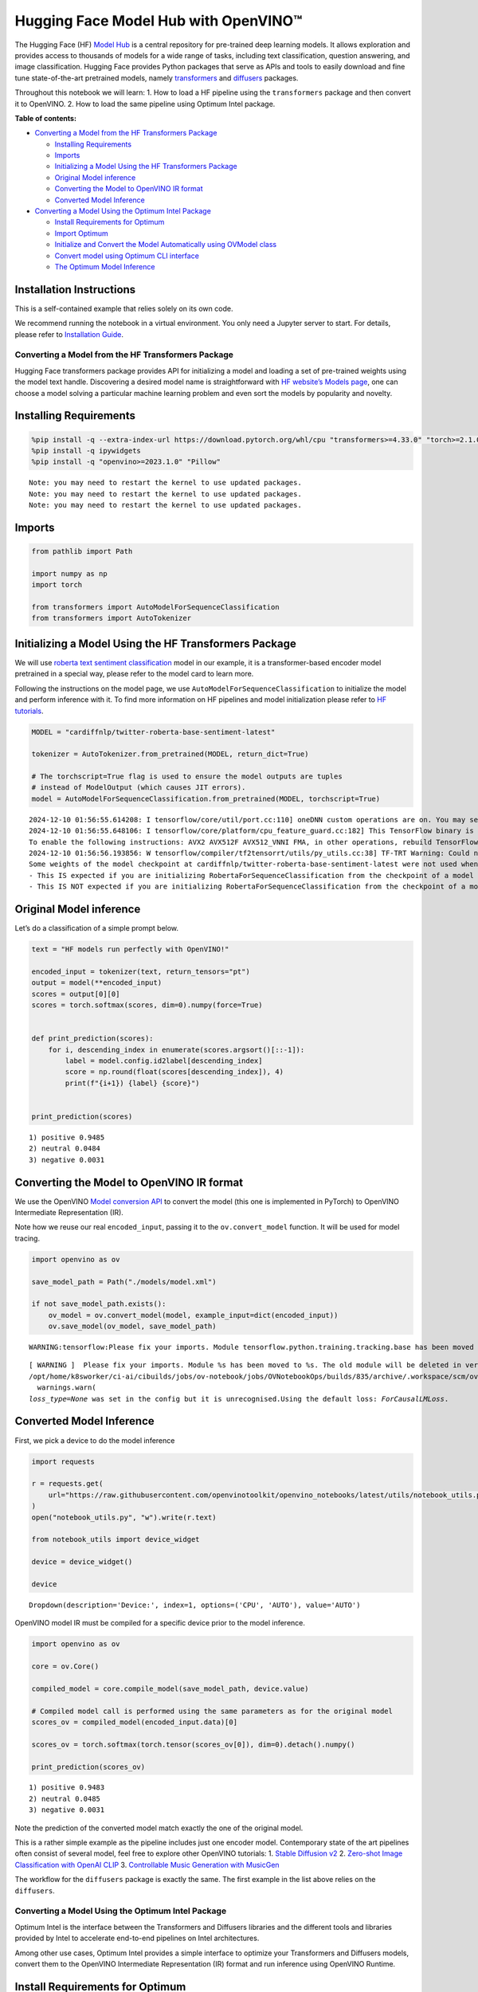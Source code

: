 Hugging Face Model Hub with OpenVINO™
=======================================

The Hugging Face (HF) `Model Hub <https://huggingface.co/models>`__ is a
central repository for pre-trained deep learning models. It allows
exploration and provides access to thousands of models for a wide range
of tasks, including text classification, question answering, and image
classification. Hugging Face provides Python packages that serve as APIs
and tools to easily download and fine tune state-of-the-art pretrained
models, namely
`transformers <https://github.com/huggingface/transformers>`__ and
`diffusers <https://github.com/huggingface/diffusers>`__ packages.

|image0|

Throughout this notebook we will learn: 1. How to load a HF pipeline
using the ``transformers`` package and then convert it to OpenVINO. 2.
How to load the same pipeline using Optimum Intel package.


**Table of contents:**


-  `Converting a Model from the HF Transformers
   Package <#converting-a-model-from-the-hf-transformers-package>`__

   -  `Installing Requirements <#installing-requirements>`__
   -  `Imports <#imports>`__
   -  `Initializing a Model Using the HF Transformers
      Package <#initializing-a-model-using-the-hf-transformers-package>`__
   -  `Original Model inference <#original-model-inference>`__
   -  `Converting the Model to OpenVINO IR
      format <#converting-the-model-to-openvino-ir-format>`__
   -  `Converted Model Inference <#converted-model-inference>`__

-  `Converting a Model Using the Optimum Intel
   Package <#converting-a-model-using-the-optimum-intel-package>`__

   -  `Install Requirements for
      Optimum <#install-requirements-for-optimum>`__
   -  `Import Optimum <#import-optimum>`__
   -  `Initialize and Convert the Model Automatically using OVModel
      class <#initialize-and-convert-the-model-automatically-using-ovmodel-class>`__
   -  `Convert model using Optimum CLI
      interface <#convert-model-using-optimum-cli-interface>`__
   -  `The Optimum Model Inference <#the-optimum-model-inference>`__

Installation Instructions
~~~~~~~~~~~~~~~~~~~~~~~~~

This is a self-contained example that relies solely on its own code.

We recommend running the notebook in a virtual environment. You only
need a Jupyter server to start. For details, please refer to
`Installation
Guide <https://github.com/openvinotoolkit/openvino_notebooks/blob/latest/README.md#-installation-guide>`__.

.. |image0| image:: https://github.com/huggingface/optimum-intel/raw/main/readme_logo.png

Converting a Model from the HF Transformers Package
---------------------------------------------------



Hugging Face transformers package provides API for initializing a model
and loading a set of pre-trained weights using the model text handle.
Discovering a desired model name is straightforward with `HF website’s
Models page <https://huggingface.co/models>`__, one can choose a model
solving a particular machine learning problem and even sort the models
by popularity and novelty.

Installing Requirements
~~~~~~~~~~~~~~~~~~~~~~~



.. code:: ipython3

    %pip install -q --extra-index-url https://download.pytorch.org/whl/cpu "transformers>=4.33.0" "torch>=2.1.0"
    %pip install -q ipywidgets
    %pip install -q "openvino>=2023.1.0" "Pillow"


.. parsed-literal::

    Note: you may need to restart the kernel to use updated packages.
    Note: you may need to restart the kernel to use updated packages.
    Note: you may need to restart the kernel to use updated packages.


Imports
~~~~~~~



.. code:: ipython3

    from pathlib import Path

    import numpy as np
    import torch

    from transformers import AutoModelForSequenceClassification
    from transformers import AutoTokenizer

Initializing a Model Using the HF Transformers Package
~~~~~~~~~~~~~~~~~~~~~~~~~~~~~~~~~~~~~~~~~~~~~~~~~~~~~~



We will use `roberta text sentiment
classification <https://huggingface.co/cardiffnlp/twitter-roberta-base-sentiment-latest>`__
model in our example, it is a transformer-based encoder model pretrained
in a special way, please refer to the model card to learn more.

Following the instructions on the model page, we use
``AutoModelForSequenceClassification`` to initialize the model and
perform inference with it. To find more information on HF pipelines and
model initialization please refer to `HF
tutorials <https://huggingface.co/learn/nlp-course/chapter2/2?fw=pt#behind-the-pipeline>`__.

.. code:: ipython3

    MODEL = "cardiffnlp/twitter-roberta-base-sentiment-latest"

    tokenizer = AutoTokenizer.from_pretrained(MODEL, return_dict=True)

    # The torchscript=True flag is used to ensure the model outputs are tuples
    # instead of ModelOutput (which causes JIT errors).
    model = AutoModelForSequenceClassification.from_pretrained(MODEL, torchscript=True)


.. parsed-literal::

    2024-12-10 01:56:55.614208: I tensorflow/core/util/port.cc:110] oneDNN custom operations are on. You may see slightly different numerical results due to floating-point round-off errors from different computation orders. To turn them off, set the environment variable `TF_ENABLE_ONEDNN_OPTS=0`.
    2024-12-10 01:56:55.648106: I tensorflow/core/platform/cpu_feature_guard.cc:182] This TensorFlow binary is optimized to use available CPU instructions in performance-critical operations.
    To enable the following instructions: AVX2 AVX512F AVX512_VNNI FMA, in other operations, rebuild TensorFlow with the appropriate compiler flags.
    2024-12-10 01:56:56.193856: W tensorflow/compiler/tf2tensorrt/utils/py_utils.cc:38] TF-TRT Warning: Could not find TensorRT
    Some weights of the model checkpoint at cardiffnlp/twitter-roberta-base-sentiment-latest were not used when initializing RobertaForSequenceClassification: ['roberta.pooler.dense.bias', 'roberta.pooler.dense.weight']
    - This IS expected if you are initializing RobertaForSequenceClassification from the checkpoint of a model trained on another task or with another architecture (e.g. initializing a BertForSequenceClassification model from a BertForPreTraining model).
    - This IS NOT expected if you are initializing RobertaForSequenceClassification from the checkpoint of a model that you expect to be exactly identical (initializing a BertForSequenceClassification model from a BertForSequenceClassification model).


Original Model inference
~~~~~~~~~~~~~~~~~~~~~~~~



Let’s do a classification of a simple prompt below.

.. code:: ipython3

    text = "HF models run perfectly with OpenVINO!"

    encoded_input = tokenizer(text, return_tensors="pt")
    output = model(**encoded_input)
    scores = output[0][0]
    scores = torch.softmax(scores, dim=0).numpy(force=True)


    def print_prediction(scores):
        for i, descending_index in enumerate(scores.argsort()[::-1]):
            label = model.config.id2label[descending_index]
            score = np.round(float(scores[descending_index]), 4)
            print(f"{i+1}) {label} {score}")


    print_prediction(scores)


.. parsed-literal::

    1) positive 0.9485
    2) neutral 0.0484
    3) negative 0.0031


Converting the Model to OpenVINO IR format
~~~~~~~~~~~~~~~~~~~~~~~~~~~~~~~~~~~~~~~~~~

We use the OpenVINO `Model
conversion
API <https://docs.openvino.ai/2025/openvino-workflow/model-preparation.html#convert-a-model-with-python-convert-model>`__
to convert the model (this one is implemented in PyTorch) to OpenVINO
Intermediate Representation (IR).

Note how we reuse our real ``encoded_input``, passing it to the
``ov.convert_model`` function. It will be used for model tracing.

.. code:: ipython3

    import openvino as ov

    save_model_path = Path("./models/model.xml")

    if not save_model_path.exists():
        ov_model = ov.convert_model(model, example_input=dict(encoded_input))
        ov.save_model(ov_model, save_model_path)


.. parsed-literal::

    WARNING:tensorflow:Please fix your imports. Module tensorflow.python.training.tracking.base has been moved to tensorflow.python.trackable.base. The old module will be deleted in version 2.11.


.. parsed-literal::

    [ WARNING ]  Please fix your imports. Module %s has been moved to %s. The old module will be deleted in version %s.
    /opt/home/k8sworker/ci-ai/cibuilds/jobs/ov-notebook/jobs/OVNotebookOps/builds/835/archive/.workspace/scm/ov-notebook/.venv/lib/python3.8/site-packages/transformers/modeling_utils.py:5006: FutureWarning: `_is_quantized_training_enabled` is going to be deprecated in transformers 4.39.0. Please use `model.hf_quantizer.is_trainable` instead
      warnings.warn(
    `loss_type=None` was set in the config but it is unrecognised.Using the default loss: `ForCausalLMLoss`.


Converted Model Inference
~~~~~~~~~~~~~~~~~~~~~~~~~



First, we pick a device to do the model inference

.. code:: ipython3

    import requests

    r = requests.get(
        url="https://raw.githubusercontent.com/openvinotoolkit/openvino_notebooks/latest/utils/notebook_utils.py",
    )
    open("notebook_utils.py", "w").write(r.text)

    from notebook_utils import device_widget

    device = device_widget()

    device




.. parsed-literal::

    Dropdown(description='Device:', index=1, options=('CPU', 'AUTO'), value='AUTO')



OpenVINO model IR must be compiled for a specific device prior to the
model inference.

.. code:: ipython3

    import openvino as ov

    core = ov.Core()

    compiled_model = core.compile_model(save_model_path, device.value)

    # Compiled model call is performed using the same parameters as for the original model
    scores_ov = compiled_model(encoded_input.data)[0]

    scores_ov = torch.softmax(torch.tensor(scores_ov[0]), dim=0).detach().numpy()

    print_prediction(scores_ov)


.. parsed-literal::

    1) positive 0.9483
    2) neutral 0.0485
    3) negative 0.0031


Note the prediction of the converted model match exactly the one of the
original model.

This is a rather simple example as the pipeline includes just one
encoder model. Contemporary state of the art pipelines often consist of
several model, feel free to explore other OpenVINO tutorials: 1. `Stable
Diffusion v2 <stable-diffusion-v2-with-output.html>`__ 2. `Zero-shot Image
Classification with OpenAI
CLIP <clip-zero-shot-image-classification-with-output.html>`__ 3. `Controllable Music
Generation with MusicGen <music-generation-with-output.html>`__

The workflow for the ``diffusers`` package is exactly the same. The
first example in the list above relies on the ``diffusers``.

Converting a Model Using the Optimum Intel Package
--------------------------------------------------



Optimum Intel is the interface between the Transformers and
Diffusers libraries and the different tools and libraries provided by
Intel to accelerate end-to-end pipelines on Intel architectures.

Among other use cases, Optimum Intel provides a simple interface to
optimize your Transformers and Diffusers models, convert them to the
OpenVINO Intermediate Representation (IR) format and run inference using
OpenVINO Runtime.

Install Requirements for Optimum
~~~~~~~~~~~~~~~~~~~~~~~~~~~~~~~~



.. code:: ipython3

    %pip install -q "git+https://github.com/huggingface/optimum-intel.git" onnx


.. parsed-literal::

    huggingface/tokenizers: The current process just got forked, after parallelism has already been used. Disabling parallelism to avoid deadlocks...
    To disable this warning, you can either:
    	- Avoid using `tokenizers` before the fork if possible
    	- Explicitly set the environment variable TOKENIZERS_PARALLELISM=(true | false)


.. parsed-literal::

    Note: you may need to restart the kernel to use updated packages.


Import Optimum
~~~~~~~~~~~~~~



Documentation for Optimum Intel states: >You can now easily perform
inference with OpenVINO Runtime on a variety of Intel processors (see
the full list of supported devices). For that, just replace the
``AutoModelForXxx`` class with the corresponding ``OVModelForXxx``
class.

You can find more information in `Optimum Intel
documentation <https://huggingface.co/docs/optimum/intel/inference>`__.

.. code:: ipython3

    from optimum.intel.openvino import OVModelForSequenceClassification

Initialize and Convert the Model Automatically using OVModel class
~~~~~~~~~~~~~~~~~~~~~~~~~~~~~~~~~~~~~~~~~~~~~~~~~~~~~~~~~~~~~~~~~~



To load a Transformers model and convert it to the OpenVINO format on
the fly, you can set ``export=True`` when loading your model. The model
can be saved in OpenVINO format using ``save_pretrained`` method and
specifying a directory for storing the model as an argument. For the
next usage, you can avoid the conversion step and load the saved early
model from disk using ``from_pretrained`` method without export
specification. We also specified ``device`` parameter for compiling the
model on the specific device, if not provided, the default device will
be used. The device can be changed later in runtime using
``model.to(device)``, please note that it may require some time for
model compilation on a newly selected device. In some cases, it can be
useful to separate model initialization and compilation, for example, if
you want to reshape the model using ``reshape`` method, you can postpone
compilation, providing the parameter ``compile=False`` into
``from_pretrained`` method, compilation can be performed manually using
``compile`` method or will be performed automatically during first
inference run.

.. code:: ipython3

    model = OVModelForSequenceClassification.from_pretrained(MODEL, export=True, device=device.value)

    # The save_pretrained() method saves the model weights to avoid conversion on the next load.
    model.save_pretrained("./models/optimum_model")


.. parsed-literal::

    Some weights of the model checkpoint at cardiffnlp/twitter-roberta-base-sentiment-latest were not used when initializing RobertaForSequenceClassification: ['roberta.pooler.dense.bias', 'roberta.pooler.dense.weight']
    - This IS expected if you are initializing RobertaForSequenceClassification from the checkpoint of a model trained on another task or with another architecture (e.g. initializing a BertForSequenceClassification model from a BertForPreTraining model).
    - This IS NOT expected if you are initializing RobertaForSequenceClassification from the checkpoint of a model that you expect to be exactly identical (initializing a BertForSequenceClassification model from a BertForSequenceClassification model).


Convert model using Optimum CLI interface
~~~~~~~~~~~~~~~~~~~~~~~~~~~~~~~~~~~~~~~~~



Alternatively, you can use the Optimum CLI interface for converting
models (supported starting optimum-intel 1.12 version). General command
format:

.. code:: bash

   optimum-cli export openvino --model <model_id_or_path> --task <task> <output_dir>

where task is task to export the model for, if not specified, the task
will be auto-inferred based on the model. Available tasks depend on the
model, but are among: [‘default’, ‘fill-mask’, ‘text-generation’,
‘text2text-generation’, ‘text-classification’, ‘token-classification’,
‘multiple-choice’, ‘object-detection’, ‘question-answering’,
‘image-classification’, ‘image-segmentation’, ‘masked-im’,
‘semantic-segmentation’, ‘automatic-speech-recognition’,
‘audio-classification’, ‘audio-frame-classification’,
‘automatic-speech-recognition’, ‘audio-xvector’, ‘image-to-text’,
‘stable-diffusion’, ‘zero-shot-object-detection’]. For decoder models,
use ``xxx-with-past`` to export the model using past key values in the
decoder.

You can find a mapping between tasks and model classes in Optimum
TaskManager
`documentation <https://huggingface.co/docs/optimum/exporters/task_manager>`__.

Additionally, you can specify weights compression using
``--weight-format`` argument with one of following options: ``fp32``,
``fp16``, ``int8`` and ``int4``. Fro int8 and int4 nncf will be used for
weight compression.

Full list of supported arguments available via ``--help``

.. code:: ipython3

    !optimum-cli export openvino --help


.. parsed-literal::

    huggingface/tokenizers: The current process just got forked, after parallelism has already been used. Disabling parallelism to avoid deadlocks...
    To disable this warning, you can either:
    	- Avoid using `tokenizers` before the fork if possible
    	- Explicitly set the environment variable TOKENIZERS_PARALLELISM=(true | false)


.. parsed-literal::

    2024-12-10 01:57:20.152345: W tensorflow/compiler/tf2tensorrt/utils/py_utils.cc:38] TF-TRT Warning: Could not find TensorRT
    usage: optimum-cli export openvino [-h] -m MODEL [--task TASK]
                                       [--framework {pt,tf}] [--trust-remote-code]
                                       [--weight-format {fp32,fp16,int8,int4,mxfp4,nf4}]
                                       [--library {transformers,diffusers,timm,sentence_transformers,open_clip}]
                                       [--cache_dir CACHE_DIR]
                                       [--pad-token-id PAD_TOKEN_ID]
                                       [--ratio RATIO] [--sym]
                                       [--group-size GROUP_SIZE]
                                       [--backup-precision {none,int8_sym,int8_asym}]
                                       [--dataset DATASET] [--all-layers] [--awq]
                                       [--scale-estimation] [--gptq]
                                       [--lora-correction]
                                       [--sensitivity-metric SENSITIVITY_METRIC]
                                       [--num-samples NUM_SAMPLES]
                                       [--disable-stateful]
                                       [--disable-convert-tokenizer]
                                       output

    optional arguments:
      -h, --help            show this help message and exit

    Required arguments:
      -m MODEL, --model MODEL
                            Model ID on huggingface.co or path on disk to load
                            model from.
      output                Path indicating the directory where to store the
                            generated OV model.

    Optional arguments:
      --task TASK           The task to export the model for. If not specified,
                            the task will be auto-inferred based on the model.
                            Available tasks depend on the model, but are among:
                            ['zero-shot-object-detection', 'multiple-choice',
                            'audio-xvector', 'masked-im', 'text2text-generation',
                            'inpainting', 'image-segmentation', 'semantic-
                            segmentation', 'question-answering', 'token-
                            classification', 'audio-frame-classification',
                            'feature-extraction', 'text-to-audio', 'image-to-
                            image', 'fill-mask', 'automatic-speech-recognition',
                            'image-classification', 'text-classification', 'zero-
                            shot-image-classification', 'object-detection',
                            'image-to-text', 'audio-classification', 'sentence-
                            similarity', 'depth-estimation', 'text-to-image',
                            'mask-generation', 'text-generation']. For decoder
                            models, use `xxx-with-past` to export the model using
                            past key values in the decoder.
      --framework {pt,tf}   The framework to use for the export. If not provided,
                            will attempt to use the local checkpoint's original
                            framework or what is available in the environment.
      --trust-remote-code   Allows to use custom code for the modeling hosted in
                            the model repository. This option should only be set
                            for repositories you trust and in which you have read
                            the code, as it will execute on your local machine
                            arbitrary code present in the model repository.
      --weight-format {fp32,fp16,int8,int4,mxfp4,nf4}
                            The weight format of the exported model.
      --library {transformers,diffusers,timm,sentence_transformers,open_clip}
                            The library used to load the model before export. If
                            not provided, will attempt to infer the local
                            checkpoint's library
      --cache_dir CACHE_DIR
                            The path to a directory in which the downloaded model
                            should be cached if the standard cache should not be
                            used.
      --pad-token-id PAD_TOKEN_ID
                            This is needed by some models, for some tasks. If not
                            provided, will attempt to use the tokenizer to guess
                            it.
      --ratio RATIO         A parameter used when applying 4-bit quantization to
                            control the ratio between 4-bit and 8-bit
                            quantization. If set to 0.8, 80% of the layers will be
                            quantized to int4 while 20% will be quantized to int8.
                            This helps to achieve better accuracy at the sacrifice
                            of the model size and inference latency. Default value
                            is 1.0.
      --sym                 Whether to apply symmetric quantization
      --group-size GROUP_SIZE
                            The group size to use for quantization. Recommended
                            value is 128 and -1 uses per-column quantization.
      --backup-precision {none,int8_sym,int8_asym}
                            Defines a backup precision for mixed-precision weight
                            compression. Only valid for int4 weight format. If not
                            provided, backup precision is int8_asym. 'none' stands
                            for original floating-point precision of the model
                            weights, in this case weights are retained in their
                            original precision without any quantization.
                            'int8_sym' stands for 8-bit integer symmetric
                            quantization without zero point. 'int8_asym' stands
                            for 8-bit integer asymmetric quantization with zero
                            points per each quantization group.
      --dataset DATASET     The dataset used for data-aware compression or
                            quantization with NNCF. For language models you can
                            use the one from the list
                            ['auto','wikitext2','c4','c4-new']. With 'auto' the
                            dataset will be collected from model's generations.
                            For diffusion models it should be on of
                            ['conceptual_captions','laion/220k-GPT4Vision-
                            captions-from-LIVIS','laion/filtered-wit']. For visual
                            language models the dataset must be set to
                            'contextual'.
      --all-layers          Whether embeddings and last MatMul layers should be
                            compressed to INT4. If not provided an weight
                            compression is applied, they are compressed to INT8.
      --awq                 Whether to apply AWQ algorithm. AWQ improves
                            generation quality of INT4-compressed LLMs, but
                            requires additional time for tuning weights on a
                            calibration dataset. To run AWQ, please also provide a
                            dataset argument. Note: it is possible that there will
                            be no matching patterns in the model to apply AWQ, in
                            such case it will be skipped.
      --scale-estimation    Indicates whether to apply a scale estimation
                            algorithm that minimizes the L2 error between the
                            original and compressed layers. Providing a dataset is
                            required to run scale estimation. Please note, that
                            applying scale estimation takes additional memory and
                            time.
      --gptq                Indicates whether to apply GPTQ algorithm that
                            optimizes compressed weights in a layer-wise fashion
                            to minimize the difference between activations of a
                            compressed and original layer. Please note, that
                            applying GPTQ takes additional memory and time.
      --lora-correction     Indicates whether to apply LoRA Correction algorithm.
                            When enabled, this algorithm introduces low-rank
                            adaptation layers in the model that can recover
                            accuracy after weight compression at some cost of
                            inference latency. Please note, that applying LoRA
                            Correction algorithm takes additional memory and time.
      --sensitivity-metric SENSITIVITY_METRIC
                            The sensitivity metric for assigning quantization
                            precision to layers. It can be one of the following:
                            ['weight_quantization_error',
                            'hessian_input_activation',
                            'mean_activation_variance', 'max_activation_variance',
                            'mean_activation_magnitude'].
      --num-samples NUM_SAMPLES
                            The maximum number of samples to take from the dataset
                            for quantization.
      --disable-stateful    Disable stateful converted models, stateless models
                            will be generated instead. Stateful models are
                            produced by default when this key is not used. In
                            stateful models all kv-cache inputs and outputs are
                            hidden in the model and are not exposed as model
                            inputs and outputs. If --disable-stateful option is
                            used, it may result in sub-optimal inference
                            performance. Use it when you intentionally want to use
                            a stateless model, for example, to be compatible with
                            existing OpenVINO native inference code that expects
                            KV-cache inputs and outputs in the model.
      --disable-convert-tokenizer
                            Do not add converted tokenizer and detokenizer
                            OpenVINO models.


The command line export for model from example above with FP16 weights
compression:

.. code:: ipython3

    !optimum-cli export openvino --model $MODEL --task text-classification --weight-format fp16 models/optimum_model/fp16


.. parsed-literal::

    huggingface/tokenizers: The current process just got forked, after parallelism has already been used. Disabling parallelism to avoid deadlocks...
    To disable this warning, you can either:
    	- Avoid using `tokenizers` before the fork if possible
    	- Explicitly set the environment variable TOKENIZERS_PARALLELISM=(true | false)


.. parsed-literal::

    2024-12-10 01:57:25.755800: W tensorflow/compiler/tf2tensorrt/utils/py_utils.cc:38] TF-TRT Warning: Could not find TensorRT
    Some weights of the model checkpoint at cardiffnlp/twitter-roberta-base-sentiment-latest were not used when initializing RobertaForSequenceClassification: ['roberta.pooler.dense.bias', 'roberta.pooler.dense.weight']
    - This IS expected if you are initializing RobertaForSequenceClassification from the checkpoint of a model trained on another task or with another architecture (e.g. initializing a BertForSequenceClassification model from a BertForPreTraining model).
    - This IS NOT expected if you are initializing RobertaForSequenceClassification from the checkpoint of a model that you expect to be exactly identical (initializing a BertForSequenceClassification model from a BertForSequenceClassification model).
    `loss_type=None` was set in the config but it is unrecognised.Using the default loss: `ForCausalLMLoss`.
    Tokenizer won't be converted.


After export, model will be available in the specified directory and can
be loaded using the same OVModelForXXX class.

.. code:: ipython3

    model = OVModelForSequenceClassification.from_pretrained("models/optimum_model/fp16", device=device.value)

There are some models in the Hugging Face Models Hub, that are already
converted and ready to run! You can filter those models out by library
name, just type OpenVINO, or follow `this
link <https://huggingface.co/models?library=openvino&sort=trending>`__.

The Optimum Model Inference
~~~~~~~~~~~~~~~~~~~~~~~~~~~



Model inference is exactly the same as for the original model!

.. code:: ipython3

    output = model(**encoded_input)
    scores = output[0][0]
    scores = torch.softmax(scores, dim=0).numpy(force=True)

    print_prediction(scores)


.. parsed-literal::

    1) positive 0.9483
    2) neutral 0.0485
    3) negative 0.0031


You can find more examples of using Optimum Intel here: 1. `Accelerate
Inference of Sparse Transformer
Models <sparsity-optimization-with-output.html>`__ 2.
`Grammatical Error Correction with
OpenVINO <grammar-correction-with-output.html>`__ 3. `Stable
Diffusion v2.1 using Optimum-Intel
OpenVINO <stable-diffusion-v2-with-output.html>`__
4. `Image generation with Stable Diffusion
XL <stable-diffusion-xl-with-output.html>`__ 5. `Create LLM-powered Chatbot using
OpenVINO <llm-chatbot-with-output.html>`__ 6. `Document Visual Question Answering
Using Pix2Struct and OpenVINO <pix2struct-docvqa-with-output.html>`__ 7. `Automatic
speech recognition using Distil-Whisper and
OpenVINO <distil-whisper-asr-with-output.html>`__
